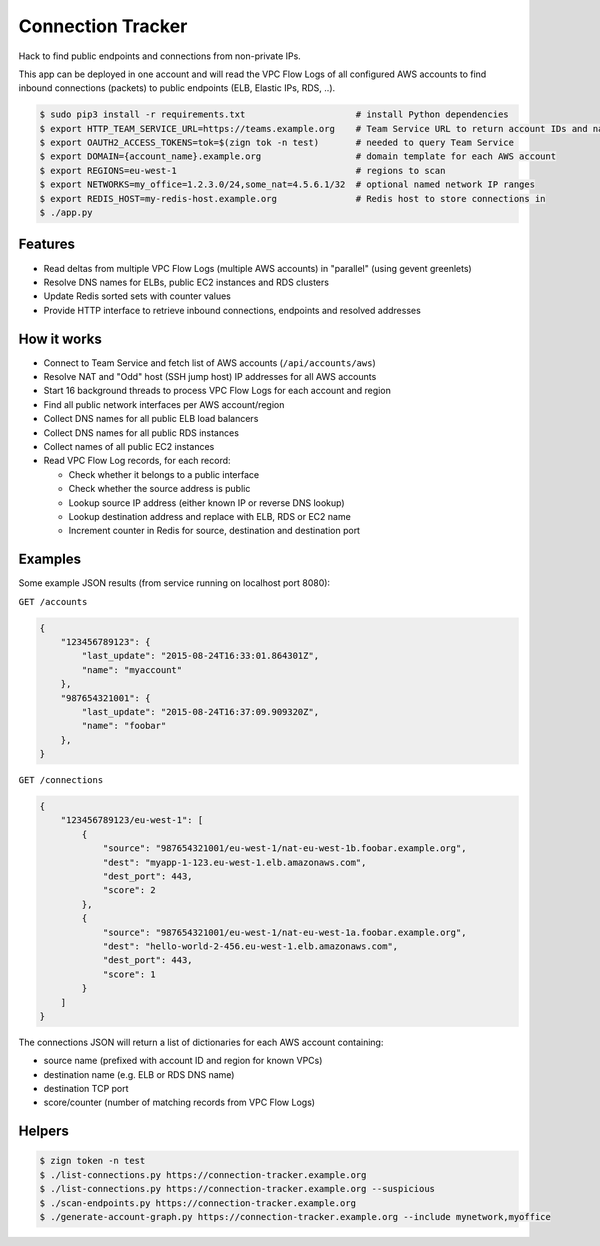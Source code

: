 ==================
Connection Tracker
==================

Hack to find public endpoints and connections from non-private IPs.

This app can be deployed in one account and will read the VPC Flow Logs of all configured AWS accounts to find inbound connections (packets) to public endpoints (ELB, Elastic IPs, RDS, ..).


.. code-block:: bash

    $ sudo pip3 install -r requirements.txt                     # install Python dependencies
    $ export HTTP_TEAM_SERVICE_URL=https://teams.example.org    # Team Service URL to return account IDs and names
    $ export OAUTH2_ACCESS_TOKENS=tok=$(zign tok -n test)       # needed to query Team Service
    $ export DOMAIN={account_name}.example.org                  # domain template for each AWS account
    $ export REGIONS=eu-west-1                                  # regions to scan
    $ export NETWORKS=my_office=1.2.3.0/24,some_nat=4.5.6.1/32  # optional named network IP ranges
    $ export REDIS_HOST=my-redis-host.example.org               # Redis host to store connections in
    $ ./app.py

Features
========

* Read deltas from multiple VPC Flow Logs (multiple AWS accounts) in "parallel" (using gevent greenlets)
* Resolve DNS names for ELBs, public EC2 instances and RDS clusters
* Update Redis sorted sets with counter values
* Provide HTTP interface to retrieve inbound connections, endpoints and resolved addresses

How it works
============

* Connect to Team Service and fetch list of AWS accounts (``/api/accounts/aws``)
* Resolve NAT and "Odd" host (SSH jump host) IP addresses for all AWS accounts
* Start 16 background threads to process VPC Flow Logs for each account and region
* Find all public network interfaces per AWS account/region
* Collect DNS names for all public ELB load balancers
* Collect DNS names for all public RDS instances
* Collect names of all public EC2 instances
* Read VPC Flow Log records, for each record:

  * Check whether it belongs to a public interface
  * Check whether the source address is public
  * Lookup source IP address (either known IP or reverse DNS lookup)
  * Lookup destination address and replace with ELB, RDS or EC2 name
  * Increment counter in Redis for source, destination and destination port

Examples
========

Some example JSON results (from service running on localhost port 8080):

``GET /accounts``

.. code-block:: json

    {
        "123456789123": {
            "last_update": "2015-08-24T16:33:01.864301Z",
            "name": "myaccount"
        },
        "987654321001": {
            "last_update": "2015-08-24T16:37:09.909320Z",
            "name": "foobar"
        },
    }


``GET /connections``

.. code-block:: json

    {
        "123456789123/eu-west-1": [
            {
                "source": "987654321001/eu-west-1/nat-eu-west-1b.foobar.example.org",
                "dest": "myapp-1-123.eu-west-1.elb.amazonaws.com",
                "dest_port": 443,
                "score": 2
            },
            {
                "source": "987654321001/eu-west-1/nat-eu-west-1a.foobar.example.org",
                "dest": "hello-world-2-456.eu-west-1.elb.amazonaws.com",
                "dest_port": 443,
                "score": 1
            }
        ]
    }

The connections JSON will return a list of dictionaries for each AWS account containing:

* source name (prefixed with account ID and region for known VPCs)
* destination name (e.g. ELB or RDS DNS name)
* destination TCP port
* score/counter (number of matching records from VPC Flow Logs)


Helpers
=======

.. code-block:: bash

    $ zign token -n test
    $ ./list-connections.py https://connection-tracker.example.org
    $ ./list-connections.py https://connection-tracker.example.org --suspicious
    $ ./scan-endpoints.py https://connection-tracker.example.org
    $ ./generate-account-graph.py https://connection-tracker.example.org --include mynetwork,myoffice

